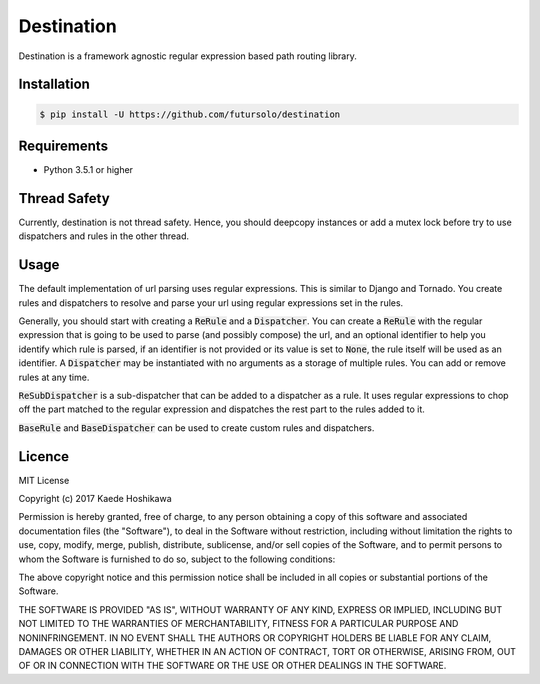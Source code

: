 ===========
Destination
===========
.. image:: https://travis-ci.org/futursolo/destination.svg?branch=master
   :target: https://travis-ci.org/futursolo/destination

.. image:: https://coveralls.io/repos/github/futursolo/destination/badge.svg?branch=master
   :target: https://coveralls.io/github/futursolo/destination?branch=master

Destination is a framework agnostic regular expression based path routing
library.

Installation
============

.. code-block:: shell

   $ pip install -U https://github.com/futursolo/destination

Requirements
============
- Python 3.5.1 or higher

Thread Safety
=============
Currently, destination is not thread safety. Hence, you should deepcopy
instances or add a mutex lock before try to use dispatchers and rules in the
other thread.

Usage
=====
The default implementation of url parsing uses regular expressions. This is
similar to Django and Tornado. You create rules and dispatchers to resolve and
parse your url using regular expressions set in the rules.

Generally, you should start with creating a :code:`ReRule` and a
:code:`Dispatcher`. You can create a :code:`ReRule` with the regular expression
that is going to be used to parse (and possibly compose) the url, and an
optional identifier to help you identify which rule is parsed, if an identifier
is not provided or its value is set to :code:`None`, the rule itself will be
used as an identifier. A :code:`Dispatcher` may be instantiated with no
arguments as a storage of multiple rules. You can add or remove rules at
any time.

:code:`ReSubDispatcher` is a sub-dispatcher that can be added to a dispatcher
as a rule. It uses regular expressions to chop off the part matched to the
regular expression and dispatches the rest part to the rules added to it.

:code:`BaseRule` and :code:`BaseDispatcher` can be used to create custom rules
and dispatchers.

Licence
=======
MIT License

Copyright (c) 2017 Kaede Hoshikawa

Permission is hereby granted, free of charge, to any person obtaining a copy
of this software and associated documentation files (the "Software"), to deal
in the Software without restriction, including without limitation the rights
to use, copy, modify, merge, publish, distribute, sublicense, and/or sell
copies of the Software, and to permit persons to whom the Software is
furnished to do so, subject to the following conditions:

The above copyright notice and this permission notice shall be included in all
copies or substantial portions of the Software.

THE SOFTWARE IS PROVIDED "AS IS", WITHOUT WARRANTY OF ANY KIND, EXPRESS OR
IMPLIED, INCLUDING BUT NOT LIMITED TO THE WARRANTIES OF MERCHANTABILITY,
FITNESS FOR A PARTICULAR PURPOSE AND NONINFRINGEMENT. IN NO EVENT SHALL THE
AUTHORS OR COPYRIGHT HOLDERS BE LIABLE FOR ANY CLAIM, DAMAGES OR OTHER
LIABILITY, WHETHER IN AN ACTION OF CONTRACT, TORT OR OTHERWISE, ARISING FROM,
OUT OF OR IN CONNECTION WITH THE SOFTWARE OR THE USE OR OTHER DEALINGS IN THE
SOFTWARE.

